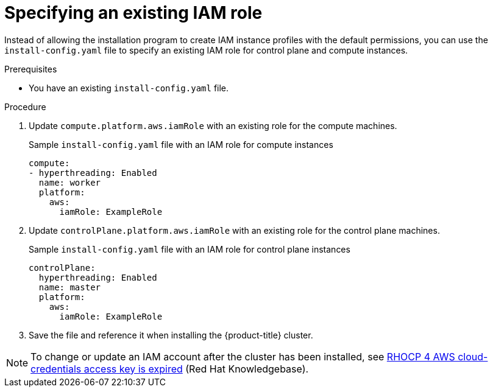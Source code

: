 // Module included in the following assemblies:
//
// * installing/installing_aws/installing-aws-account.adoc

:_mod-docs-content-type: PROCEDURE
[id="specify-an-existing-iam-role_{context}"]
= Specifying an existing IAM role

Instead of allowing the installation program to create IAM instance profiles with the default permissions, you can use the `install-config.yaml` file to specify an existing IAM role for control plane and compute instances.

.Prerequisites

* You have an existing `install-config.yaml` file.

.Procedure

. Update `compute.platform.aws.iamRole` with an existing role for the compute machines.
+
.Sample `install-config.yaml` file with an IAM role for compute instances
[source,yaml]
----
compute:
- hyperthreading: Enabled
  name: worker
  platform:
    aws:
      iamRole: ExampleRole
----
. Update `controlPlane.platform.aws.iamRole` with an existing role for the control plane machines.
+
.Sample `install-config.yaml` file with an IAM role for control plane instances
[source,yaml]
----
controlPlane:
  hyperthreading: Enabled
  name: master
  platform:
    aws:
      iamRole: ExampleRole
----
. Save the file and reference it when installing the {product-title} cluster.

[NOTE]
====
To change or update an IAM account after the cluster has been installed, see link:https://access.redhat.com/solutions/4284011[RHOCP 4 AWS cloud-credentials access key is expired] (Red{nbsp}Hat Knowledgebase).
====